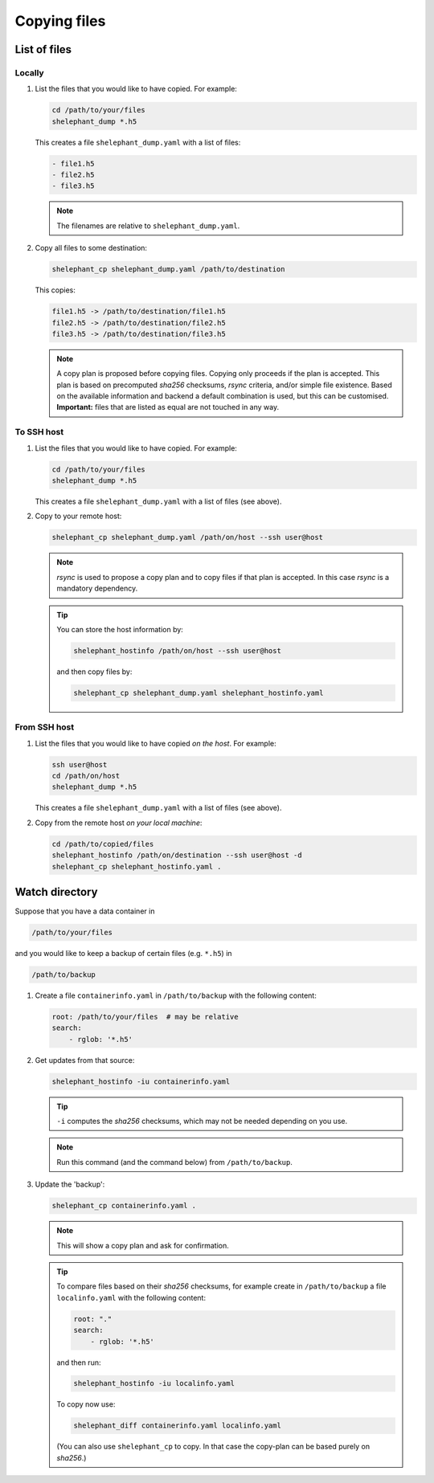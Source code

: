 *************
Copying files
*************

List of files
=============

Locally
-------

1.  List the files that you would like to have copied.
    For example:

    .. code-block:: bash

        cd /path/to/your/files
        shelephant_dump *.h5

    This creates a file ``shelephant_dump.yaml`` with a list of files:

    .. code-block:: yaml

        - file1.h5
        - file2.h5
        - file3.h5

    .. note::

        The filenames are relative to ``shelephant_dump.yaml``.

2.  Copy all files to some destination:

    .. code-block:: bash

        shelephant_cp shelephant_dump.yaml /path/to/destination

    This copies:

    .. code-block:: bash

        file1.h5 -> /path/to/destination/file1.h5
        file2.h5 -> /path/to/destination/file2.h5
        file3.h5 -> /path/to/destination/file3.h5

    .. note::

        A copy plan is proposed before copying files.
        Copying only proceeds if the plan is accepted.
        This plan is based on precomputed *sha256* checksums, *rsync* criteria, and/or simple file existence.
        Based on the available information and backend a default combination is used, but this can be customised.
        **Important:** files that are listed as equal are not touched in any way.

To SSH host
-----------

1.  List the files that you would like to have copied.
    For example:

    .. code-block:: bash

        cd /path/to/your/files
        shelephant_dump *.h5

    This creates a file ``shelephant_dump.yaml`` with a list of files (see above).

2.  Copy to your remote host:

    .. code-block:: bash

        shelephant_cp shelephant_dump.yaml /path/on/host --ssh user@host

    .. note::

        *rsync* is used to propose a copy plan and to copy files if that plan is accepted.
        In this case *rsync* is a mandatory dependency.

    .. tip::

        You can store the host information by:

        .. code-block:: bash

            shelephant_hostinfo /path/on/host --ssh user@host

        and then copy files by:

        .. code-block:: bash

            shelephant_cp shelephant_dump.yaml shelephant_hostinfo.yaml

From SSH host
-------------

1.  List the files that you would like to have copied *on the host*.
    For example:

    .. code-block:: bash

        ssh user@host
        cd /path/on/host
        shelephant_dump *.h5

    This creates a file ``shelephant_dump.yaml`` with a list of files (see above).

2.  Copy from the remote host *on your local machine*:

    .. code-block:: bash

        cd /path/to/copied/files
        shelephant_hostinfo /path/on/destination --ssh user@host -d
        shelephant_cp shelephant_hostinfo.yaml .

Watch directory
===============

Suppose that you have a data container in

.. code-block:: bash

    /path/to/your/files

and you would like to keep a backup of certain files (e.g. ``*.h5``) in

.. code-block:: bash

    /path/to/backup

1.  Create a file ``containerinfo.yaml`` in ``/path/to/backup`` with the following content:

    .. code-block:: yaml

        root: /path/to/your/files  # may be relative
        search:
            - rglob: '*.h5'

2.  Get updates from that source:

    .. code-block:: bash

        shelephant_hostinfo -iu containerinfo.yaml

    .. tip::

        ``-i`` computes the *sha256* checksums, which may not be needed depending on you use.

    .. note::

        Run this command (and the command below) from ``/path/to/backup``.

3.  Update the 'backup':

    .. code-block:: bash

        shelephant_cp containerinfo.yaml .

    .. note::

        This will show a copy plan and ask for confirmation.

    .. tip::

        To compare files based on their *sha256* checksums, for example create in ``/path/to/backup`` a file ``localinfo.yaml`` with the following content:

        .. code-block:: yaml

            root: "."
            search:
                - rglob: '*.h5'

        and then run:

        .. code-block:: bash

            shelephant_hostinfo -iu localinfo.yaml

        To copy now use:

        .. code-block:: bash

            shelephant_diff containerinfo.yaml localinfo.yaml

        (You can also use ``shelephant_cp`` to copy. In that case the copy-plan can be based purely on *sha256*.)
